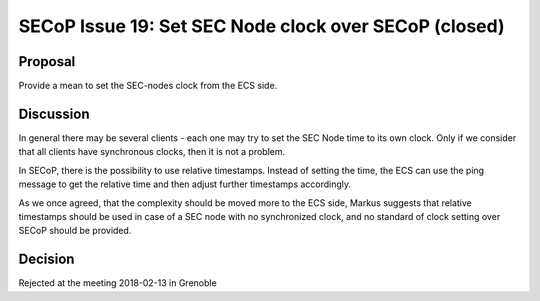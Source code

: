SECoP Issue 19: Set SEC Node clock over SECoP (closed)
======================================================

Proposal
--------

Provide a mean to set the SEC-nodes clock from the ECS side.

Discussion
----------

In general there may be several clients - each one may try to set the SEC Node time
to its own clock. Only if we consider that all clients have synchronous clocks, then
it is not a problem.

In SECoP, there is the possibility to use relative timestamps. Instead of setting the time,
the ECS can use the ping message to get the relative time and then adjust further timestamps
accordingly.

As we once agreed, that the complexity should be moved more to the ECS side, Markus
suggests that relative timestamps should be used in case of a SEC node with no
synchronized clock, and no standard of clock setting over SECoP should be provided.


Decision
--------

Rejected at the meeting 2018-02-13 in Grenoble

